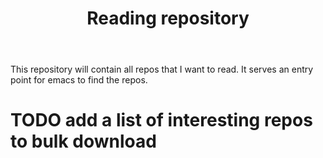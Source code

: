 #+TITLE: Reading repository

This repository will contain all repos that I want to read. It serves
an entry point for emacs to find the repos.

* TODO add a list of interesting repos to bulk download
